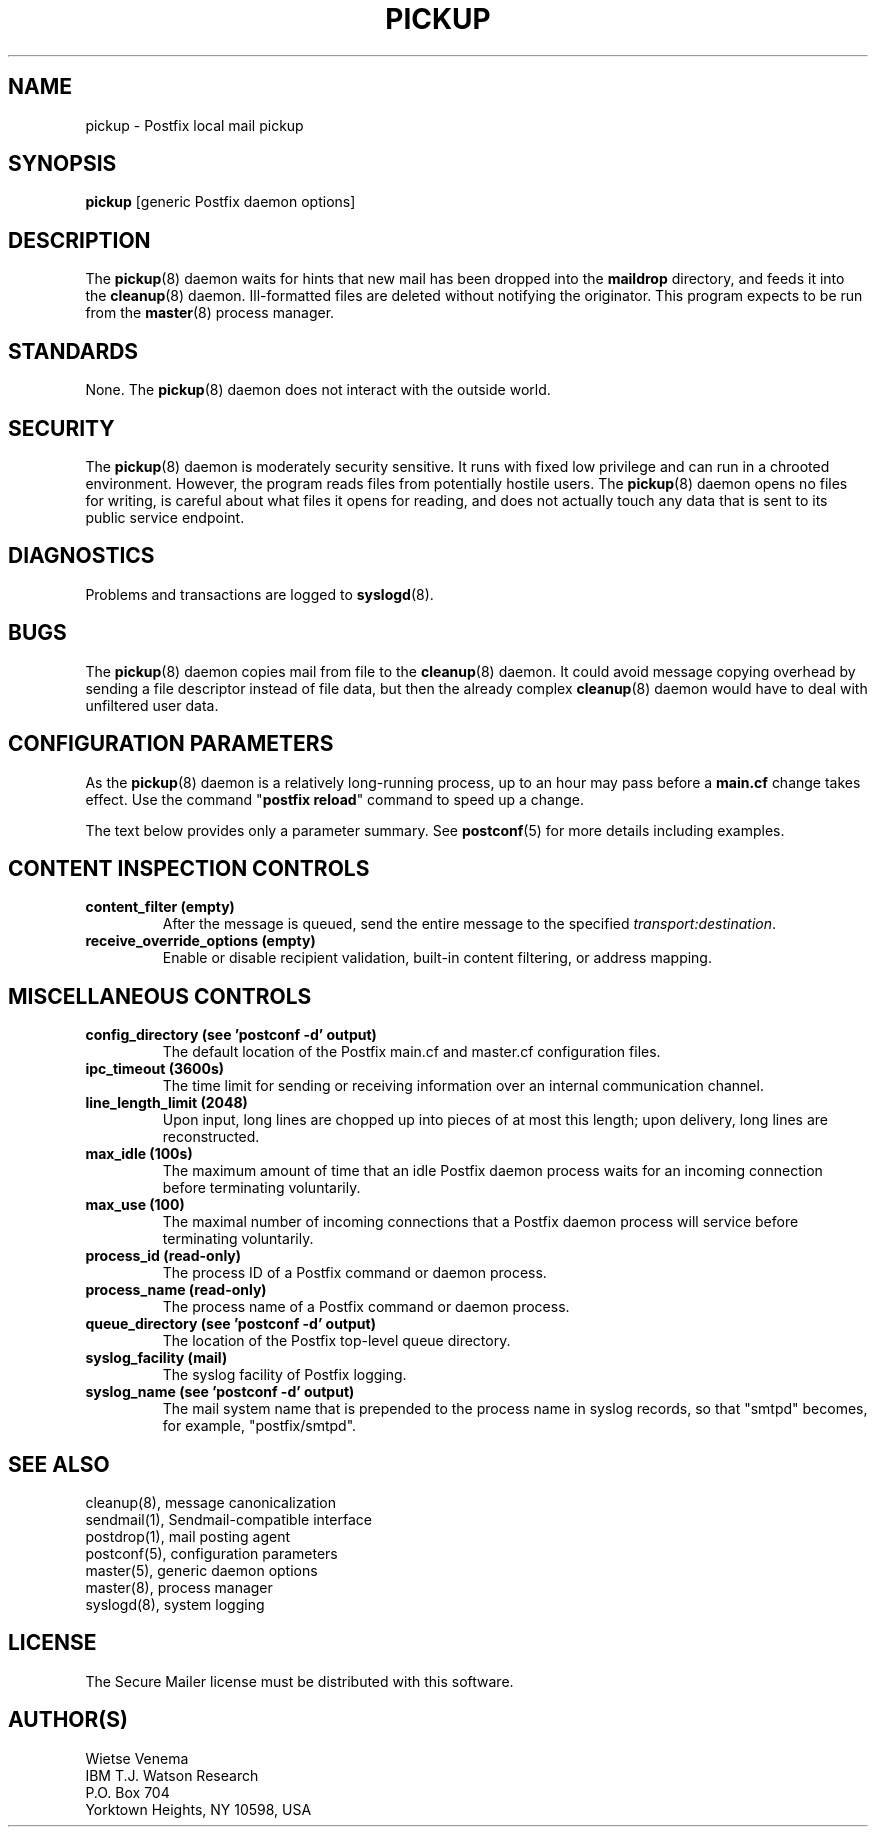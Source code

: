 .\"	$NetBSD$
.\"
.TH PICKUP 8 
.ad
.fi
.SH NAME
pickup
\-
Postfix local mail pickup
.SH "SYNOPSIS"
.na
.nf
\fBpickup\fR [generic Postfix daemon options]
.SH DESCRIPTION
.ad
.fi
The \fBpickup\fR(8) daemon waits for hints that new mail has been
dropped into the \fBmaildrop\fR directory, and feeds it into the
\fBcleanup\fR(8) daemon.
Ill-formatted files are deleted without notifying the originator.
This program expects to be run from the \fBmaster\fR(8) process
manager.
.SH "STANDARDS"
.na
.nf
.ad
.fi
None. The \fBpickup\fR(8) daemon does not interact with
the outside world.
.SH "SECURITY"
.na
.nf
.ad
.fi
The \fBpickup\fR(8) daemon is moderately security sensitive. It runs
with fixed low privilege and can run in a chrooted environment.
However, the program reads files from potentially hostile users.
The \fBpickup\fR(8) daemon opens no files for writing, is careful about
what files it opens for reading, and does not actually touch any data
that is sent to its public service endpoint.
.SH DIAGNOSTICS
.ad
.fi
Problems and transactions are logged to \fBsyslogd\fR(8).
.SH BUGS
.ad
.fi
The \fBpickup\fR(8) daemon copies mail from file to the \fBcleanup\fR(8)
daemon.  It could avoid message copying overhead by sending a file
descriptor instead of file data, but then the already complex
\fBcleanup\fR(8) daemon would have to deal with unfiltered user data.
.SH "CONFIGURATION PARAMETERS"
.na
.nf
.ad
.fi
As the \fBpickup\fR(8) daemon is a relatively long-running process, up
to an hour may pass before a \fBmain.cf\fR change takes effect.
Use the command "\fBpostfix reload\fR" command to speed up a change.

The text below provides only a parameter summary. See
\fBpostconf\fR(5) for more details including examples.
.SH "CONTENT INSPECTION CONTROLS"
.na
.nf
.ad
.fi
.IP "\fBcontent_filter (empty)\fR"
After the message is queued, send the entire message to the
specified \fItransport:destination\fR.
.IP "\fBreceive_override_options (empty)\fR"
Enable or disable recipient validation, built-in content
filtering, or address mapping.
.SH "MISCELLANEOUS CONTROLS"
.na
.nf
.ad
.fi
.IP "\fBconfig_directory (see 'postconf -d' output)\fR"
The default location of the Postfix main.cf and master.cf
configuration files.
.IP "\fBipc_timeout (3600s)\fR"
The time limit for sending or receiving information over an internal
communication channel.
.IP "\fBline_length_limit (2048)\fR"
Upon input, long lines are chopped up into pieces of at most
this length; upon delivery, long lines are reconstructed.
.IP "\fBmax_idle (100s)\fR"
The maximum amount of time that an idle Postfix daemon process waits
for an incoming connection before terminating voluntarily.
.IP "\fBmax_use (100)\fR"
The maximal number of incoming connections that a Postfix daemon
process will service before terminating voluntarily.
.IP "\fBprocess_id (read-only)\fR"
The process ID of a Postfix command or daemon process.
.IP "\fBprocess_name (read-only)\fR"
The process name of a Postfix command or daemon process.
.IP "\fBqueue_directory (see 'postconf -d' output)\fR"
The location of the Postfix top-level queue directory.
.IP "\fBsyslog_facility (mail)\fR"
The syslog facility of Postfix logging.
.IP "\fBsyslog_name (see 'postconf -d' output)\fR"
The mail system name that is prepended to the process name in syslog
records, so that "smtpd" becomes, for example, "postfix/smtpd".
.SH "SEE ALSO"
.na
.nf
cleanup(8), message canonicalization
sendmail(1), Sendmail-compatible interface
postdrop(1), mail posting agent
postconf(5), configuration parameters
master(5), generic daemon options
master(8), process manager
syslogd(8), system logging
.SH "LICENSE"
.na
.nf
.ad
.fi
The Secure Mailer license must be distributed with this software.
.SH "AUTHOR(S)"
.na
.nf
Wietse Venema
IBM T.J. Watson Research
P.O. Box 704
Yorktown Heights, NY 10598, USA
